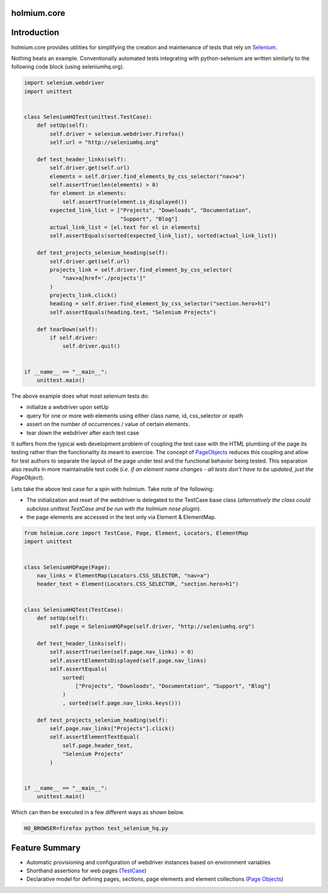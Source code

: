 .. _PageObjects: http://code.google.com/p/selenium/wiki/PageObjects
.. _Selenium: http://www.seleniumhq.org/
.. |ci| image:: https://github.com/alisaifee/holmium.core/workflows/CI/badge.svg?branch=master
    :target: https://github.com/alisaifee/holmium.core/actions?query=branch%3Amaster+workflow%3ACI
.. |coveralls| image:: https://img.shields.io/coveralls/alisaifee/holmium.core/master.svg?style=flat-square
    :target: https://coveralls.io/r/alisaifee/holmium.core?branch=master
.. |license| image:: https://img.shields.io/pypi/l/holmium.core.svg?style=flat-square
    :target: https://pypi.python.org/pypi/holmium.core
.. |pypi| image:: https://img.shields.io/pypi/v/holmium.core.svg
    :target: https://pypi.python.org/pypi/holmium.core
.. |docs| image:: https://readthedocs.org/projects/holmiumcore/badge
    :target: https://holmiumcore.readthedocs.org


************
holmium.core
************
|ci| |coveralls| |pypi| |docs| |license|


************
Introduction
************

holmium.core provides utilities for simplifying the creation and maintenance of tests that rely on `Selenium`_.

Nothing beats an example. Conventionally automated tests integrating with python-selenium are written
similarly to the following code block (using seleniumhq.org).

.. code-block:: python

    import selenium.webdriver
    import unittest


    class SeleniumHQTest(unittest.TestCase):
        def setUp(self):
            self.driver = selenium.webdriver.Firefox()
            self.url = "http://seleniumhq.org"

        def test_header_links(self):
            self.driver.get(self.url)
            elements = self.driver.find_elements_by_css_selector("nav>a")
            self.assertTrue(len(elements) > 0)
            for element in elements:
                self.assertTrue(element.is_displayed())
            expected_link_list = ["Projects", "Downloads", "Documentation",
                                  "Support", "Blog"]
            actual_link_list = [el.text for el in elements]
            self.assertEquals(sorted(expected_link_list), sorted(actual_link_list))

        def test_projects_selenium_heading(self):
            self.driver.get(self.url)
            projects_link = self.driver.find_element_by_css_selector(
                "nav>a[href='./projects']"
            )
            projects_link.click()
            heading = self.driver.find_element_by_css_selector("section.hero>h1")
            self.assertEquals(heading.text, "Selenium Projects")

        def tearDown(self):
            if self.driver:
                self.driver.quit()


    if __name__ == "__main__":
        unittest.main()


The above example does what most selenium tests do:

* initialize a webdriver upon setUp
* query for one or more web elements using either class name, id, css_selector or xpath
* assert on the number of occurrences / value of certain elements.
* tear down the webdriver after each test case

It suffers from the typical web development problem of coupling the test case with the HTML plumbing of
the page its testing rather than the functionality its meant to exercise. The concept of `PageObjects`_
reduces this coupling and allow for test authors to separate the layout of the page under test and the
functional behavior being tested. This separation also results in more maintainable test code
(*i.e. if an element name changes - all tests don't have to be updated, just the PageObject*).

Lets take the above test case for a spin with holmium. Take note of the following:

* The initialization and reset of the webdriver is delegated to the TestCase base class
  (*alternatively the class could subclass unittest.TestCase and be run with the holmium nose plugin*).
* the page elements are accessed in the test only via Element & ElementMap.


.. code-block:: python

    from holmium.core import TestCase, Page, Element, Locators, ElementMap
    import unittest


    class SeleniumHQPage(Page):
        nav_links = ElementMap(Locators.CSS_SELECTOR, "nav>a")
        header_text = Element(Locators.CSS_SELECTOR, "section.hero>h1")


    class SeleniumHQTest(TestCase):
        def setUp(self):
            self.page = SeleniumHQPage(self.driver, "http://seleniumhq.org")

        def test_header_links(self):
            self.assertTrue(len(self.page.nav_links) > 0)
            self.assertElementsDisplayed(self.page.nav_links)
            self.assertEquals(
                sorted(
                    ["Projects", "Downloads", "Documentation", "Support", "Blog"]
                )
                , sorted(self.page.nav_links.keys()))

        def test_projects_selenium_heading(self):
            self.page.nav_links["Projects"].click()
            self.assertElementTextEqual(
                self.page.header_text,
                "Selenium Projects"
            )


    if __name__ == "__main__":
        unittest.main()


Which can then be executed in a few different ways as shown below.

.. code-block:: bash

    HO_BROWSER=firefox python test_selenium_hq.py


***************
Feature Summary
***************

.. _Unit test integration: http://holmiumcore.readthedocs.org/en/latest/unittest.html
.. _Page Objects: http://holmiumcore.readthedocs.org/en/latest/usage.html
.. _Cucumber Features: http://holmiumcore.readthedocs.org/en/latest/cucumber.html
.. _TestCase: http://holmiumcore.readthedocs.org/en/latest/api.html#holmium.core.TestCase

* Automatic provisioning and configuration of webdriver instances based on
  environment variables
* Shorthand assertions for web pages (`TestCase`_)
* Declarative model for defining pages, sections, page elements and element collections (`Page Objects`_)


